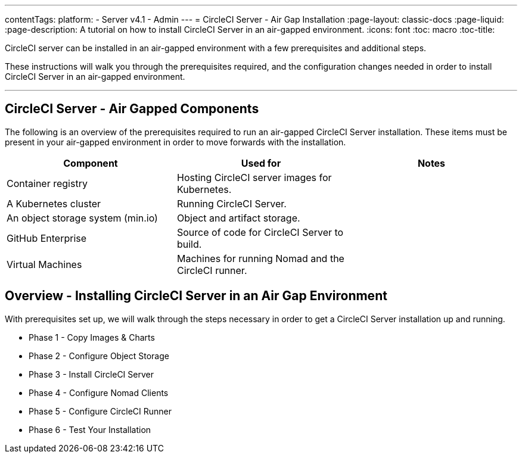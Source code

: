 ---
contentTags:
  platform:
  - Server v4.1
  - Admin
---
= CircleCI Server - Air Gap Installation
:page-layout: classic-docs
:page-liquid:
:page-description: A tutorial on how to install CircleCI Server in an air-gapped environment.
:icons: font
:toc: macro
:toc-title:


CircleCI server can be installed in an air-gapped environment with a few prerequisites and additional steps.

These instructions will walk you through the prerequisites required, and the configuration changes needed in order to install CircleCI Server in an air-gapped environment.

---

[#components]
== CircleCI Server - Air Gapped Components
The following is an overview of the prerequisites required to run an air-gapped CircleCI Server installation. These items must be present in your air-gapped environment in order to move forwards with the installation.

[.table.table-striped]
[cols=3*, options="header", stripes=even]
|===
| Component
| Used for
| Notes

| Container registry
| Hosting CircleCI server images for Kubernetes.
|

| A Kubernetes cluster
| Running CircleCI Server.
|

| An object storage system (min.io)
| Object and artifact storage.
|

| GitHub Enterprise
| Source of code for CircleCI Server to build.
|

| Virtual Machines
| Machines for running Nomad and the CircleCI runner.
|


|===


[#table-of-contents]
== Overview - Installing CircleCI Server in an Air Gap Environment
With prerequisites set up, we will walk through the steps necessary in order to get a CircleCI Server installation up and running.

- Phase 1 - Copy Images & Charts
- Phase 2 - Configure Object Storage
- Phase 3 - Install CircleCI Server
- Phase 4 - Configure Nomad Clients
- Phase 5 - Configure CircleCI Runner
- Phase 6 - Test Your Installation
